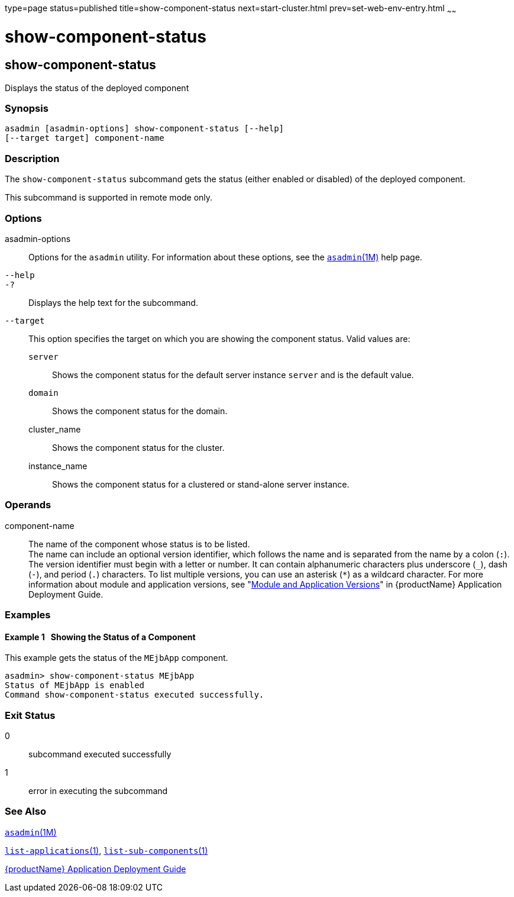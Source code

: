 type=page
status=published
title=show-component-status
next=start-cluster.html
prev=set-web-env-entry.html
~~~~~~

= show-component-status

[[show-component-status-1]][[GSRFM00232]][[show-component-status]]

== show-component-status

Displays the status of the deployed component

[[sthref2101]]

=== Synopsis

[source]
----
asadmin [asadmin-options] show-component-status [--help]
[--target target] component-name
----

[[sthref2102]]

=== Description

The `show-component-status` subcommand gets the status (either enabled
or disabled) of the deployed component.

This subcommand is supported in remote mode only.

[[sthref2103]]

=== Options

asadmin-options::
  Options for the `asadmin` utility. For information about these
  options, see the link:asadmin.html#asadmin-1m[`asadmin`(1M)] help page.
`--help`::
`-?`::
  Displays the help text for the subcommand.
`--target`::
  This option specifies the target on which you are showing the
  component status. Valid values are:

  `server`;;
    Shows the component status for the default server instance `server`
    and is the default value.
  `domain`;;
    Shows the component status for the domain.
  cluster_name;;
    Shows the component status for the cluster.
  instance_name;;
    Shows the component status for a clustered or stand-alone server
    instance.

[[sthref2104]]

=== Operands

component-name::
  The name of the component whose status is to be listed. +
  The name can include an optional version identifier, which follows the
  name and is separated from the name by a colon (`:`). The version
  identifier must begin with a letter or number. It can contain
  alphanumeric characters plus underscore (`_`), dash (`-`), and period
  (`.`) characters. To list multiple versions, you can use an asterisk
  (`*`) as a wildcard character. For more information about module and
  application versions, see "link:application-deployment-guide/overview.html#GSDPG00324[Module and Application
  Versions]" in {productName} Application
  Deployment Guide.

[[sthref2105]]

=== Examples

[[GSRFM757]][[sthref2106]]

==== Example 1   Showing the Status of a Component

This example gets the status of the `MEjbApp` component.

[source]
----
asadmin> show-component-status MEjbApp
Status of MEjbApp is enabled
Command show-component-status executed successfully.
----

[[sthref2107]]

=== Exit Status

0::
  subcommand executed successfully
1::
  error in executing the subcommand

[[sthref2108]]

=== See Also

link:asadmin.html#asadmin-1m[`asadmin`(1M)]

link:list-applications.html#list-applications-1[`list-applications`(1)],
link:list-sub-components.html#list-sub-components-1[`list-sub-components`(1)]

link:application-deployment-guide.html#GSDPG[{productName} Application Deployment
Guide]


